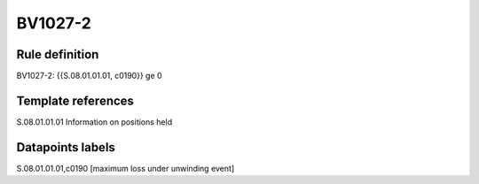========
BV1027-2
========

Rule definition
---------------

BV1027-2: {{S.08.01.01.01, c0190}} ge 0


Template references
-------------------

S.08.01.01.01 Information on positions held


Datapoints labels
-----------------

S.08.01.01.01,c0190 [maximum loss under unwinding event]



